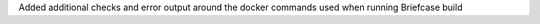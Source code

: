 Added additional checks and error output around the docker commands used when running Briefcase build
